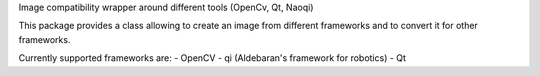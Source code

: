 Image compatibility wrapper around different tools (OpenCv, Qt, Naoqi)

This package provides a class allowing to create an image from different
frameworks and to convert it for other frameworks.

Currently supported frameworks are:
- OpenCV
- qi (Aldebaran's framework for robotics)
- Qt